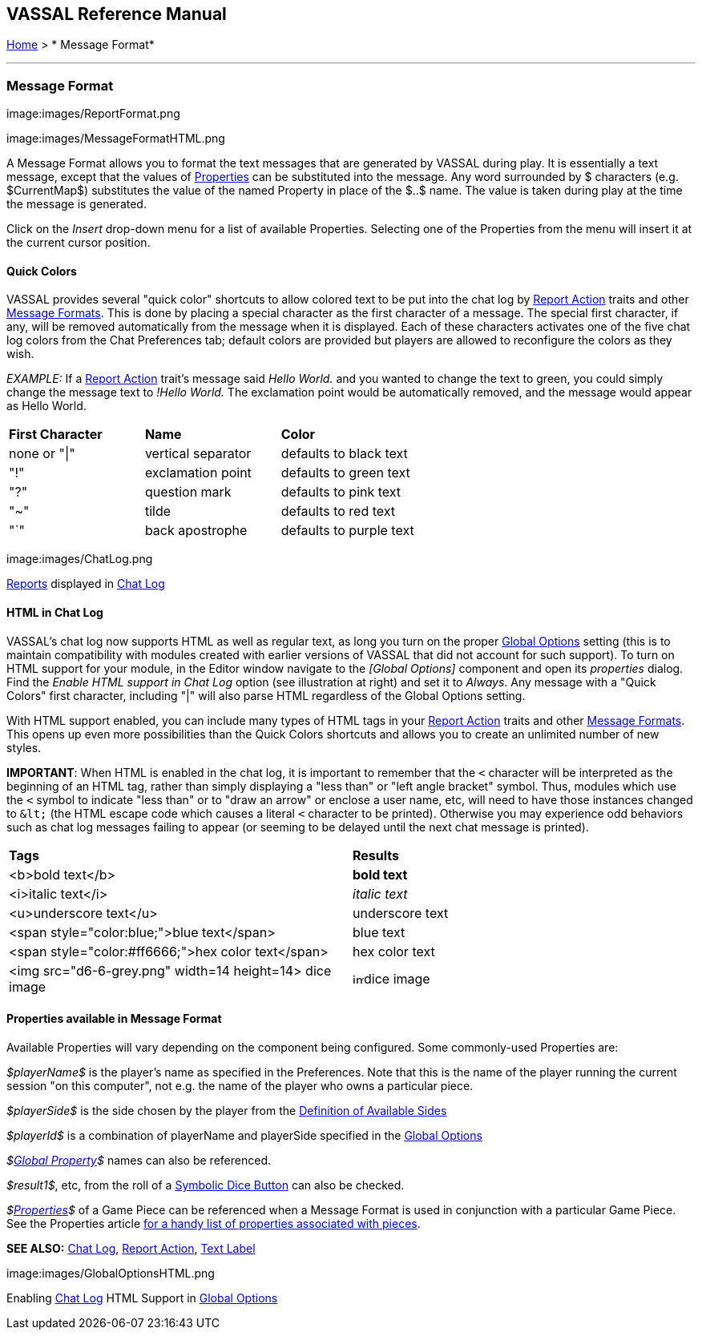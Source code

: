 == VASSAL Reference Manual
[#top]

[.small]#<<index.adoc#toc,Home>> > * Message Format*#

'''''

=== Message Format

image:images/ReportFormat.png

image:images/MessageFormatHTML.png

A Message Format allows you to format the text messages that are generated by VASSAL during play.
It is essentially a text message, except that the values of <<Properties.adoc#top,Properties>> can be substituted into the message.
Any word surrounded by $ characters (e.g.
$CurrentMap$) substitutes the value of the named Property in place of the $..$ name.
The value is taken during play at the time the message is generated.

Click on the _Insert_ drop-down menu for a list of available Properties.
Selecting one of the Properties from the menu will insert it at the current cursor position.

==== Quick Colors

VASSAL provides several "quick color" shortcuts to allow colored text to be put into the chat log by <<ReportChanges.adoc#top,Report Action>> traits and other <<MessageFormat.adoc#top,Message Formats>>. This is done by placing a special character as the first character of a message.
The special first character, if any, will be removed automatically from the message when it is displayed.
Each of these characters activates one of the five chat log colors from the Chat Preferences tab; default colors are provided but players are allowed to reconfigure the colors as they wish.

_EXAMPLE:_ If a <<ReportChanges.adoc#top,Report Action>> trait's message said _Hello World._ and you wanted to change the text to green, you could simply change the message text to _!Hello World._ The exclamation point would be automatically removed, and the message would appear as Hello World.

[cols=",,",]
|===
|*First Character* |*Name* |*Color*
|none or "\|" |vertical separator |defaults to black text
|"!" |exclamation point |defaults to green text
|"?" |question mark |defaults to pink text
|"~" |tilde |defaults to red text
|"`" |back apostrophe |defaults to purple text
|===

image:images/ChatLog.png

<<ReportChanges.adoc#top,Reports>> displayed in <<ChatLog.adoc#top,Chat Log>>

==== HTML in Chat Log

VASSAL's chat log now supports HTML as well as regular text, as long you turn on the proper <<GlobalOptions.adoc#top,Global Options>> setting (this is to maintain compatibility with modules created with earlier versions of VASSAL that did not account for such support). To turn on HTML support for your module, in the Editor window navigate to the _[Global Options]_ component and open its _properties_ dialog.
Find the _Enable HTML support in Chat Log_ option (see illustration at right) and set it to _Always_.
Any message with a "Quick Colors" first character, including "|" will also parse HTML regardless of the Global Options setting.

With HTML support enabled, you can include many types of HTML tags in your <<ReportChanges.adoc#top,Report Action>> traits and other <<MessageFormat.adoc#top,Message Formats>>. This opens up even more possibilities than the Quick Colors shortcuts and allows you to create an unlimited number of new styles.

*IMPORTANT*: When HTML is enabled in the chat log, it is important to remember that the `<` character will be interpreted as the beginning of an HTML tag, rather than simply displaying a "less than" or "left angle bracket" symbol. Thus, modules which use the `<` symbol to indicate "less than" or to "draw an arrow" or enclose a user name, etc, will need to have those instances changed to `\&lt;` (the HTML escape code which causes a literal `<` character to be printed). Otherwise you may
experience odd behaviors such as chat log messages failing to appear (or seeming to be delayed until the next chat message is printed).

[cols=",",]
|===
|*Tags* |*Results*
|<b>bold text</b> |*bold text*
|<i>italic text</i> |_italic text_
|<u>underscore text</u> |[.underline]#underscore text#
|<span style="color:blue;">blue text</span> |blue text
|<span style="color:#ff6666;">hex color text</span> |hex color text
|<img src="d6-6-grey.png" width=14 height=14> dice image |image:images\d6-6-grey.png[image,width=14,height=14]dice image
|===

==== Properties available in Message Format

Available Properties will vary depending on the component being configured.
Some commonly-used Properties are:

_$playerName$_ is the player's name as specified in the Preferences.
Note that this is the name of the player running the current session "on this computer", not e.g.
the name of the player who owns a particular piece.

_$playerSide$_ is the side chosen by the player from the <<GameModule.adoc#Definition_of_Player_Sides,Definition of Available Sides>>

_$playerId$_ is a combination of playerName and playerSide specified in the <<GameModule.adoc#GlobalOptions,Global Options>>

_$<<GlobalProperties.adoc#top,Global Property>>$_ names can also be referenced.

_$result1$_, etc, from the roll of a <<SpecialDiceButton.adoc#top,Symbolic Dice Button>> can also be checked.

_$<<Properties.adoc#top,Properties>>$_ of a Game Piece can be referenced when a Message Format is used in conjunction with a particular Game Piece.
See the Properties article <<Properties.adoc#top,for a handy list of properties associated with pieces>>.

*SEE ALSO:* <<ChatLog.adoc#top,Chat Log>>, <<ReportChanges.adoc#top,Report Action>>, <<Label.adoc#top,Text Label>>

image:images/GlobalOptionsHTML.png

Enabling <<ChatLog.adoc#top,Chat Log>> HTML Support in <<GlobalOptions.adoc#top,Global Options>>
